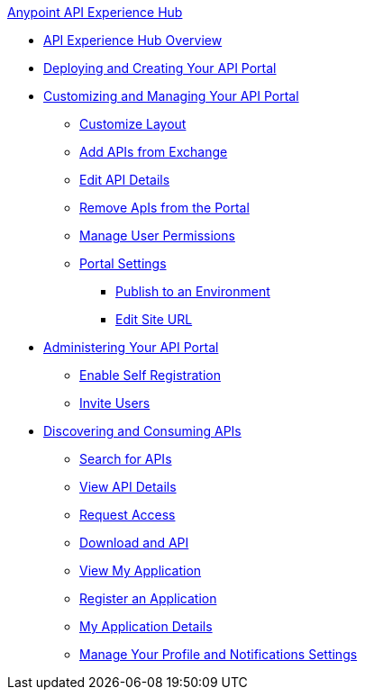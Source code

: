 .xref:index.adoc[Anypoint API Experience Hub]
* xref:index.adoc[API Experience Hub Overview]
* xref:deploying-and-creating-your-api-portal[Deploying and Creating Your API Portal]
* xref:customizing-and-managing-your-portal[Customizing and Managing Your API Portal]
** xref:customize-layout[Customize Layout]
** xref:add-apis-from-exchange[Add APIs from Exchange]
** xref:edit-api-details[Edit API Details]
** xref:remove-apis-from-portal[Remove ApIs from the Portal]
** xref:manage-user=permissions[Manage User Permissions]
** xref:portal-settings[Portal Settings]
*** xref:publish[Publish to an Environment]
*** xref:edit-site-url[Edit Site URL]
* xref:administering-your-api-portal[Administering Your API Portal]
** xref:enable-self-registration[Enable Self Registration]
** xref:invite-users[Invite Users]
* xref:discovering-and-consuming-apis[Discovering and Consuming APIs]
** xref:searching-for-apis[Search for APIs]
** xref:view-api-details[View API Details]
** xref:request-access[Request Access]
** xref:download-an-api.adoc[Download and API]
** xref:view-my-application[View My Application]
** xref:register-an-application[Register an Application]
** xref:my-application-details[My Application Details]
** xref:manage-your-profile-and-notifications-settings[Manage Your Profile and Notifications Settings]